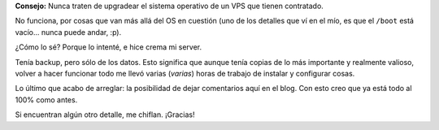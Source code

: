 .. title: Todo roto, todo
.. date: 2010-06-19 12:39:43
.. tags: VPS, upgrade, Ubuntu, problema

**Consejo:** Nunca traten de upgradear el sistema operativo de un VPS que tienen contratado.

No funciona, por cosas que van más allá del OS en cuestión (uno de los detalles que ví en el mío, es que el ``/boot`` está vacío... nunca puede andar, :p).

¿Cómo lo sé? Porque lo intenté, e hice crema mi server.

Tenía backup, pero sólo de los datos. Esto significa que aunque tenía copias de lo más importante y realmente valioso, volver a hacer funcionar todo me llevó varias (*varias*) horas de trabajo de instalar y configurar cosas.

Lo último que acabo de arreglar: la posibilidad de dejar comentarios aquí en el blog. Con esto creo que ya está todo al 100% como antes.

Si encuentran algún otro detalle, me chiflan. ¡Gracias!
